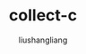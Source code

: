 # -*- coding:utf-8-*-
#+TITLE: collect-c
#+AUTHOR: liushangliang
#+EMAIL: phenix3443+github@gmail.com
